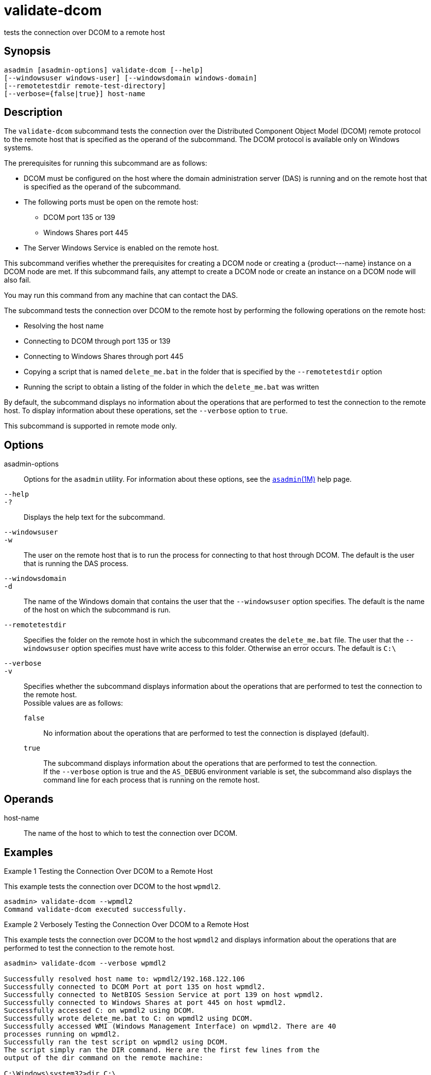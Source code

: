 [[validate-dcom]]
= validate-dcom

tests the connection over DCOM to a remote host

[[synopsis]]
== Synopsis

[source,shell]
----
asadmin [asadmin-options] validate-dcom [--help]
[--windowsuser windows-user] [--windowsdomain windows-domain]
[--remotetestdir remote-test-directory]
[--verbose={false|true}] host-name
----

[[description]]
== Description

The `validate-dcom` subcommand tests the connection over the Distributed Component Object Model (DCOM) remote protocol to the remote host that is
specified as the operand of the subcommand. The DCOM protocol is available only on Windows systems.

The prerequisites for running this subcommand are as follows:

* DCOM must be configured on the host where the domain administration server (DAS) is running and on the remote host that is specified as the
operand of the subcommand.
* The following ports must be open on the remote host:

** DCOM port 135 or 139

** Windows Shares port 445
* The Server Windows Service is enabled on the remote host.

This subcommand verifies whether the prerequisites for creating a DCOM node or creating a \{product---name} instance on a DCOM node are met. If
this subcommand fails, any attempt to create a DCOM node or create an instance on a DCOM node will also fail.

You may run this command from any machine that can contact the DAS.

The subcommand tests the connection over DCOM to the remote host by performing the following operations on the remote host:

* Resolving the host name
* Connecting to DCOM through port 135 or 139
* Connecting to Windows Shares through port 445
* Copying a script that is named `delete_me.bat` in the folder that is specified by the `--remotetestdir` option
* Running the script to obtain a listing of the folder in which the `delete_me.bat` was written

By default, the subcommand displays no information about the operations that are performed to test the connection to the remote host. To display
information about these operations, set the `--verbose` option to `true`.

This subcommand is supported in remote mode only.

[[options]]
== Options

asadmin-options::
  Options for the `asadmin` utility. For information about these options, see the xref:asadmin.adoc#asadmin-1m[`asadmin`(1M)] help page.
`--help`::
`-?`::
  Displays the help text for the subcommand.
`--windowsuser`::
`-w`::
  The user on the remote host that is to run the process for connecting to that host through DCOM. The default is the user that is running the DAS process.
`--windowsdomain`::
`-d`::
  The name of the Windows domain that contains the user that the `--windowsuser` option specifies. The default is the name of the host on which the subcommand is run.
`--remotetestdir`::
  Specifies the folder on the remote host in which the subcommand creates the `delete_me.bat` file. The user that the `--windowsuser`
  option specifies must have write access to this folder. Otherwise an error occurs. The default is `C:\`
`--verbose`::
`-v`::
  Specifies whether the subcommand displays information about the operations that are performed to test the connection to the remote host. +
  Possible values are as follows: +
  `false`;;
    No information about the operations that are performed to test the connection is displayed (default).
  `true`;;
    The subcommand displays information about the operations that are performed to test the connection. +
    If the `--verbose` option is true and the `AS_DEBUG` environment variable is set, the subcommand also displays the command line for each process that is running on the remote host.

[[operands]]
== Operands

host-name::
  The name of the host to which to test the connection over DCOM.

[[examples]]
== Examples

Example 1 Testing the Connection Over DCOM to a Remote Host

This example tests the connection over DCOM to the host `wpmdl2`.

[source,shell]
----
asadmin> validate-dcom --wpmdl2
Command validate-dcom executed successfully. 
----

Example 2 Verbosely Testing the Connection Over DCOM to a Remote Host

This example tests the connection over DCOM to the host `wpmdl2` and displays information about the operations that are performed to test the connection to the remote host.

[source,shell]
----
asadmin> validate-dcom --verbose wpmdl2

Successfully resolved host name to: wpmdl2/192.168.122.106
Successfully connected to DCOM Port at port 135 on host wpmdl2.
Successfully connected to NetBIOS Session Service at port 139 on host wpmdl2.
Successfully connected to Windows Shares at port 445 on host wpmdl2.
Successfully accessed C: on wpmdl2 using DCOM.
Successfully wrote delete_me.bat to C: on wpmdl2 using DCOM.
Successfully accessed WMI (Windows Management Interface) on wpmdl2. There are 40
processes running on wpmdl2.
Successfully ran the test script on wpmdl2 using DCOM.
The script simply ran the DIR command. Here are the first few lines from the 
output of the dir command on the remote machine:
 
C:\Windows\system32>dir C:\
 Volume in drive C has no label.
 Volume Serial Number is XXXX-XXX
 
 Directory of C:\
 
12/05/2011  10:21 AM                63 .asadminpass
02/15/2011  01:08 PM    <DIR>          aroot
12/05/2011  04:43 PM                 8 delete_me.bat
03/03/2011  10:36 AM    <DIR>          export 
 
Command validate-dcom executed successfully. 
----

[[exit-status]]
== Exit Status

0::
  command executed successfully
1::
  error in executing the command

*See Also*

* xref:asadmin.adoc#asadmin-1m[`asadmin`(1M)]
* xref:create-node-dcom.adoc#create-node-dcom[`create-node-dcom`(1)],
* xref:delete-node-dcom.adoc#delete-node-dcom[`delete-node-dcom`(1)],
* xref:list-nodes.adoc#list-nodes[`list-nodes`(1)],
* xref:ping-node-dcom.adoc#ping-node-dcom[`ping-node-dcom`(1)],
* xref:update-node-ssh.adoc#update-node-dcom[`update-node-dcom`(1)]


